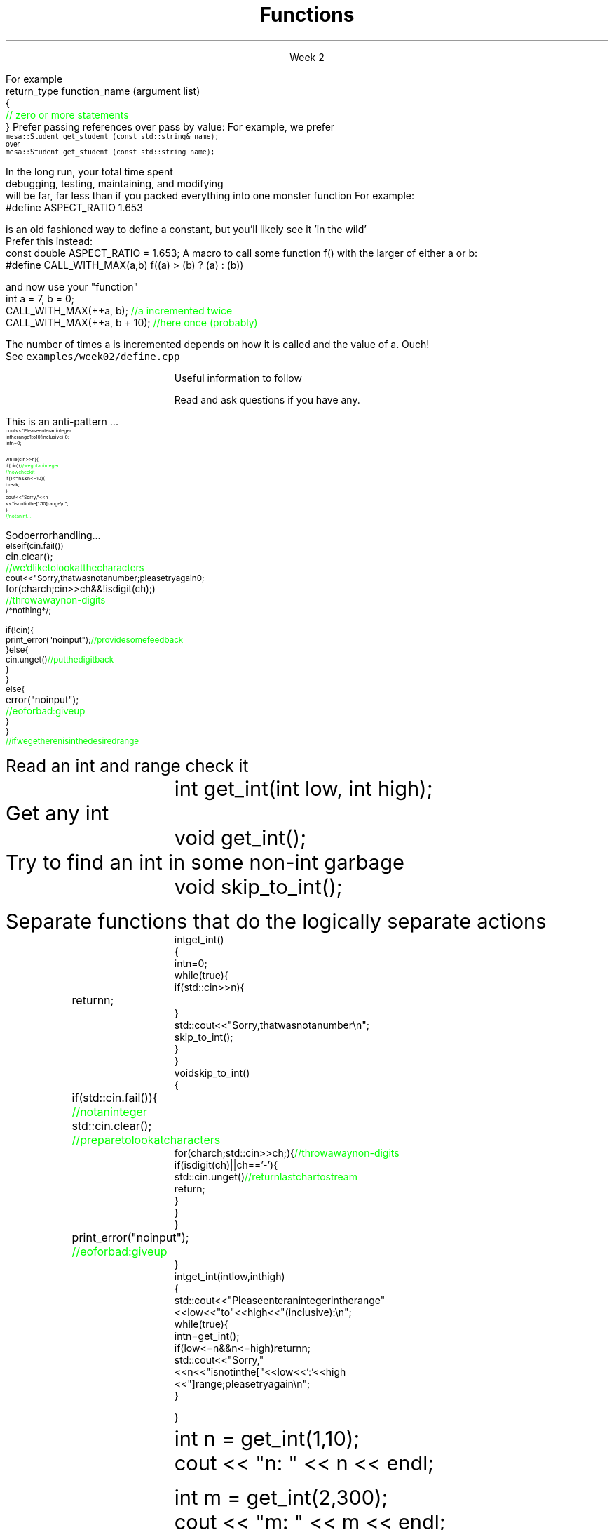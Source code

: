 
.TL
.gcolor blue
Functions
.gcolor
.LP
.ce 1
Week 2
.SS Overview
.IT You have \fBalready\fR read Chapter 8 of the text
.IT Transitioning to Modern C++
.IT Using \*[c]const\*[r]
.IT Passing parameters and return values
.IT Using \*[c]namespace\*[r]s
.IT A word about the compiler...

.SS Transitioning to Modern C++
.IT C is a fairly simple language
.IT All it really offers is 
.i1 fundamental types, macros, pointers, structs, arrays, and functions.
.IT All problems in C get solved using these basic constructs
.IT These tools still exist in C++
.i1 And there are \fImany\fR more 
.i2 Especially in the standard library: the STL
.i1 Only functions don't have C++ 'replacements'
.IT The trick is to know when to use them
.i1 Generally, the alternatives in C++ are improvements
.i2 Assuming code clarity, maintenance, and type safety are key goals
.IT As stated last week
.i1 I don't often say 'never do this' or 'never use that'
.i1 Rather: \fBprefer\fR \fIthis\fR over \fIthat\fR.
.SS What is preferred
.IT Small functions over large ones
.IT \*[c]const\*[r] and \*[c]constexpr\*[r] over \*[c]#define\*[r]
.i1 When creating constants
.IT \*[c]class\*[r] over \*[c]struct\*[r]
.i1 More on this after the mid-term
.IT \*[c]vector\*[r] as a container over \*[c]array\*[r]
.IT So-called 'smart pointers' over raw pointers
.IT Of these distinctions, the only ones we are ready to discuss today are
.i1 functions
.i1 \*[c]const\*[r]
.SS Functions
.IT A group of statements that work together to perform a task
.i1 A function has a \fIname\fI
.i1 It may optionally take \fIparameters\fR
.i1 It may optionally return a value
.i1s
For example
.CW
 return_type function_name (argument list)
 {
    \m[green]// zero or more statements\m[]
 }
.R
.i1e
.IT Once defined, a function can be called
.i1 And its task can be executed as often as needed
.i1 See \fCexamples/week02/add.cpp\fR and \fCcall-stack.cpp\fR 
.SS "Passing parameters"
.IT In C, parameter passing defaults to \fIpass by value\fR
.i1 See \fCexamples/week02\fR
.IT Unless you specify otherwise 
.i1 Function parameters are initialized with \fIcopies\fR of the actual arguments, 
.i1 Function callers get back a copy of the value returned by the function
.IT For large / complex data types, this becomes expensive even in small programs
.IT
Prefer passing references over pass by value:
.i1 Effective C++ #22: Prefer pass-by-reference to pass-by-value
.i1s 
For example, we prefer 
.br
\s-4\fC  mesa::Student get_student (const std::string& name);\fR 
.br
over
.br
\fC  mesa::Student get_student (const std::string  name);\fR \s+4
.i1e
.IT Finally
.i1 Don't return a reference when you must return a value
.i1 In other words
.i2 Don't go so crazy on pass-by-reference that you strive to \fInever\fR return a value
.i1 We will talk more about this when we get into classes
.SS General function writing guidelines
.IT Write for clarity and correctness \fBfirst\fR

.IT Avoid \fIpremature optimization\fR

.IT Avoid \fIpremature "pessimization"\fR
.i1 That is, prefer faster when \fBequally\fR clear
.IT Minimize side-effects
.i1 See \fCexamples/week02/anti-patterns/side-effects\fR
.bp
.IT Keep functions short
.i1 A function should do \fIone\fR thing well
.i2 If you see a function doing more then one thing
.i3 Consider breaking it up into multiple functions
.i1 Is this (slightly) more work?
.i2 In the short run, maybe.
.i2s 
In the long run, your total time spent 
.br
debugging, testing, maintaining, and modifying
.br
will be far, far less than if you packed everything into one monster function
.i2e
.i2 Unit testing is practically impossible once functions reach a certain size.
.IT Strive to write a function \fIonce\fR and never have to touch it again.
.IT Check function parameters for validity
.i1 Unless you \fIcompletely\fR trust the caller (and their caller...)
.i2 It should be obvious: do not trust \fCargv[]\fR
.SS Using const
.IT Use \*[c]const\*[r] to instruct the compiler to hold something constant
.IT The \*[c]const\*[r] keyword can modify the behavior of anything, depending on where it is used
.i1 fundamental types
.i1 structs or classes
.i1 functions and function parameters
.i1 pointers and references 
.i2 or the values stored in pointers and references
.IT C99 added the \*[c]const\*[r] keyword, so now it's in both languages
.i1 But you don't see it nearly as often in C
.i1 Many programmers use \*[c]#define\*[r] instead
.SS Prefer \*[c]const\*[r] to \*[c]#define\*[r] 
.IT \fIEffective C++\fR item #2
.i1 We also prefer \*[c]inline\*[r] and \*[c]enum\*[r]s over \*[c]#define\*[r]
.IT There are many reasons to avoid \*[c]#define\*[r]
.i1 Parsed by the \fIpreprocessor\fR, not the compiler
.i1 A \*[c]#define\*[r] is merely a string
.i2 Just like any other pre-processor directive (\*[c]#include\*[r], \*[c]#ifdef\*[r], etc.)
.i1 Makes code harder to debug - \*[c]#define\*[r]s are not in the symbol table
.i1s
For example:
.CW
 #define ASPECT_RATIO 1.653
.R

is an old fashioned way to define a constant, but you'll likely see it 'in the wild'
.br
Prefer this instead:
.CW
 const double ASPECT_RATIO = 1.653;
.R
.i1e 
.IT \fIProgramming Principles\fR says 'never use all CAPS for variables'
.i1 Reserved for macros (i.e. \*[c]#define\*[r])
.i1 I am not a stickler on this issue.
.i2 All caps for constants and enums has a long history in many languages.
.SS Another problem with \fC#define\fP
.IT If you use #define to create a function-like macro
.IT Unexpected behaviors are possible
.IT For example
.i1s
A macro to call some function \*[c]f()\*[r] with the larger of either \*[c]a\*[r] or \*[c]b\*[r]:
.CW
  #define CALL_WITH_MAX(a,b) f((a) > (b) ? (a) : (b))
.R

and now use your "function"
.br
.CW
  int a = 7, b = 0;
  CALL_WITH_MAX(++a, b);      \m[green]//a incremented twice\m[]
  CALL_WITH_MAX(++a, b + 10); \m[green]//here once (probably)\m[]
.R

The number of times \*[c]a\*[r] is incremented depends on how it is called and the value of \*[c]a\*[r]. Ouch!
.br
See \fCexamples/week02/define.cpp\fR
.i1e
.IT \*[c]#define\*[r] may seem like a shortcut
.i1 It's not.
.i2 Just don't.  Your future coworkers will thank you...
.SS \s-8Use \fCconst\fP and \fCconstexpr\fP whenever possible\s+8
.IT \fIEffective C++\fR item #21 and \fIEffective Modern C++\fR item #15 
.IT \*[c]const\*[r] is an incredibly versatile keyword
.i1 \m[red]\fBWhere\fR\m[] const appears in a statement affects \m[red]\fBwhat\fR\m[] is held constant
.i1 \*[c]constexpr\*[r] was added in C++11
.IT There is enough going on with \*[c]const\*[r] that we will be re-visiting it many times throughout the semester.
.IT Guidelines for now
.i1 When creating local variables
.i2 Ask: "Should this variable ever change?"
.i3 If the value can be evaluated at compile time, consider \*[c]constexpr\*[r] 
.i3 Otherwise, consider \*[c]const\*[r]
.i1 When passing parameters to functions
.i2 Consider passing by \*[c]const\*[r] reference
.i3 Applies only to object types
.i3 Avoids making an extra (unneeded) copy
.i3 Prevents unintended modification

.SS Partition the global namespace
.IT Effective C++ #28
.IT The main problem with the global namespace?
.i1 There is only 1 of them
.i1 Name conflicts can be common on large projects
.i1 Complicates mixing third party libraries
.IT \fIWell-behaved\fR third party libraries will not put much (if anything) in the global namespace.
.IT A word about namespaces for you java programmers...
.IT Namespaces are not packages
.i1 Java packages enforce a class taxonomy
.i1 This is \fInot\fR the case in C++
.i1 A class taxonomy is neither required \fInor desired\fR in C++
.IT Keep C++ namespaces simple

.SS Using namespaces
.IT What's wrong with \*[c]using namespace std;\*[r]?
.i1 Nothing, technically.
.i1 It was a simplification in your first semester classes
.i2 To avoid 'burdening' you with having to care about this technical detail
.IT \fIBUT\fR
.i1 Realize the standard namespace is huge
.i2 It contains thousands of classes and functions
.IT If you do use \*[c]using namespace std;\*[r], then
.i1 All of these names are now 'out of bounds'
.i1 You can't use them yourself
.i1 \fBAnd\fR avoid a conflict (name clash) with something already defined in the standard namespace
.IT If this doesn't bother you, then go right ahead
.IT You have been warned!
.SS Compiling functions (and other code)
.IT Prefer compile-time and link-time errors to runtime errors
.i1 Effective C++ item #46
.IT C++ doesn't offer much of a 'safety net'
.i1 Once past the compiler you are on your own
.i2 The things we got away with in the week 1 lab hopefully convinced you...
.IT Pay attention to compiler warnings
.i1 Effective C++ item #48
.IT Many projects ignore compiler warnings or turn them off
.i1 Compilers and their warnings get better constantly
.i1 We already know that once past the compiler, you're on your own
.i1 Ignoring warnings effectively throws away a powerful resource
.IT It's important to understand what the compiler is trying to tell you
.i1 But don't use the compiler as your personal safety net
.i2 i.e. don't over rely on it to do your syntax checking for you
.i2 You're supposed to be the programmer here!
.SS Summary
.IT Prefer \fCconst\fP 
.i1 Use \*[c]const\*[r] and \*[c]constexpr\*[r] whenever possible
.i2 More on \*[c]const\*[r] when we get into classes over the next few weeks
.IT Parameter passing
.i1 Prefer pass-by-reference to pass-by-value
.i1 \fIBUT\fR
.i2 Don't return a reference when you must return an object
.IT Namespaces
.i1 Partition the global namespace
.i1 More important for library writers than app developers
.i1 But all code should consider their use
.i1 Avoid polluting the global namespace is a best practice
.i2 In other words: use namespaces - they are your friends
.i1 Avoid \*[c]using namespace std;\*[r] 
.IT Compiler warnings
.i1 Pay attention to compiler warnings
.i1 Prefer compile-time and link-time errors to runtime errors

.SS Backups
.DS
Useful information to follow

Read and ask questions if you have any.
.DE
.SS How not to read a number
.IT Let's do everything in 1 function!
.i1s
This is an anti-pattern ...
\s-8
.CW
  cout << "Please enter an integer 
           in the range 1 to 10 (inclusive):\n";
  int n = 0;

  while (cin >> n) {
    if (cin) {                     \m[green]// we got an integer\m[]
                                   \m[green]// now check it\m[]
      if (1<=n && n<=10) {
        break;
      }
      cout << "Sorry, " << n 
           << " is not in the [1:10] range\\n";
    }
    \m[green]// not an int...\m[]
.R
.i1e
.bp
.IT Not an int
.i1s
So do error handling ...
\s-8
.CW
    else if (cin.fail()) 
      cin.clear();	        \m[green]// we'd like to look at the characters\m[]
      cout << "Sorry, that was not a number; please try again\n";

      for (char ch; cin>>ch && !isdigit(ch); ) 	\m[green]// throw away non-digits\m[]
        /* nothing */ ;

      if (!cin) {
        print_error("no input");      \m[green]// provide some feedback\m[]
      } else {
        cin.unget()                   \m[green]// put the digit back\m[]
      }
    }
    else {
      error("no input");	\m[green]// eof or bad: give up\m[]
    }
  }
  \m[green]// if we get here n is in the desired range\m[]

.R
\s+8
.i1e
.IT But this function is a mess!
.SS The problem
.IT Trying to do everything at once
.IT We have all mixed together
.i1 Reading values
.i1 Prompting the user for input
.i1 Writing error messages
.i1 Skipping past "bad" input characters
.i1 Testing the input against a range

.IT Solution: Split into logically separate parts
.SS What do we want?
.IT Weed parts for
.i1s 
Read an int and range check it
.RS
.CW
  int get_int(int low, int high);
.R
.RE
.i1e
.i1s 
Get any \*[c]int\*[r]
.RS
.CW
  void get_int();
.R
.RE
.i1e
.i1s 
Try to find an int in some non-int garbage
.RS
.CW
  void skip_to_int();
.R
.RE
.i1e


Separate functions that do the logically separate actions
.SS Get any int
.RS
\s-8
.CW
  int get_int()
  {
    int n = 0;
    while (true) {
      if (std::cin >> n) {
        return n; 	
      }
      std::cout << "Sorry, that was not a number\\n";
      skip_to_int();
    }
  }
.R
.RE
.SS Skip garbage
.RS
\s-8
.CW
  void skip_to_int()
  {
    if (std::cin.fail()) {	      	  \m[green]// not an integer\m[]
      std::cin.clear();	              \m[green]// prepare to look at characters\m[]
      for(char ch; std::cin>>ch; ) {  \m[green]// throw away non-digits\m[]
        if (isdigit(ch) || ch=='-') {
          std::cin.unget()            \m[green]// return last char to stream\m[]
          return;
        }
      }
    }
    print_error("no input");	\m[green]// eof or bad: give up\m[]
  }
.R
.RE
.SS Get an int with a given range
.RS
\s-8
.CW
  int get_int(int low, int high)
  {
    std::cout << "Please enter an integer in the range "
              << low << " to " << high << " (inclusive):\\n";
    while (true) {
      int n = get_int();
      if (low<=n && n<=high) return n;
      std::cout << "Sorry, "
                << n << " is not in the [" << low << ':' << high
                << "] range; please try again\\n";
    }
  }
.R
.RE
.SS Use what we've got so far
.IT This sort of works
.RS
.CW
  int n = get_int(1,10);
  cout << "n: " << n << endl;

  int m = get_int(2,300);
  cout << "m: " << m << endl;
.R
.RE
.IT But limited.  We can't provide explicit instructions
.IT Yes, we have functions
.IT No, they are not very reusable

.IT Problem
.i1 The 'dialog' with the user is still all mixed in
.SS What do we \fIreally\fP want?
.IT \fIParameterize\fR the conversation
.RS
\s-8
.CW
  int strength = get_int(1, 10,
                         "enter strength",
                         "Not in range, try again");
  cout << "strength: " << strength << endl;

  int altitude = get_int(0, 50000,
                         "please enter altitude in feet",
                         "Not in range, please try again");
  cout << "altitude: " << altitude  << "ft. above sea level\\n";

.R
.RE
.IT Knowing what we \fIreally\fR want is often the most important question
.IT Ask it repeatedly during software development
.IT As you learn about a problem & it's solutions
.i1 Your answers improve
.SS Parameterized get_int in range
.RS
\s-8
.CW
  int get_int(int low, int high,
              const string& prompt, const string& sorry)
  {
    std::cout << prompt
              << low << " to " << high << " (inclusive):\\n";
    while (true) {
      int n = get_int();
      if (low<=n && n<=high) return n;
      std::cout << sorry 
                << n << " is not in the [" << low << ':' << high
                << "] range; please try again\\n";
    }
  }
.R
.RE
.IT And could do the same thing for \fCget_int()\fR
.IT General rule: utility functions don't produce their own messages
.IT \fIReal\fR library functions often don't display anything at all
.i1 They throw exceptions with message text
.i1 See \fCexamples/week02/anti-patterns/chapter.10*\fR for a working example of the problem and one possible solution 
.SS Summary
.IT Functions
.i1 Keep them short
.i1 Avoid \fIpremature optimization\fR
.i1 Avoid \fIpremature pessimization\fR
.IT Split large problems into small ones
.i1 This takes practice

